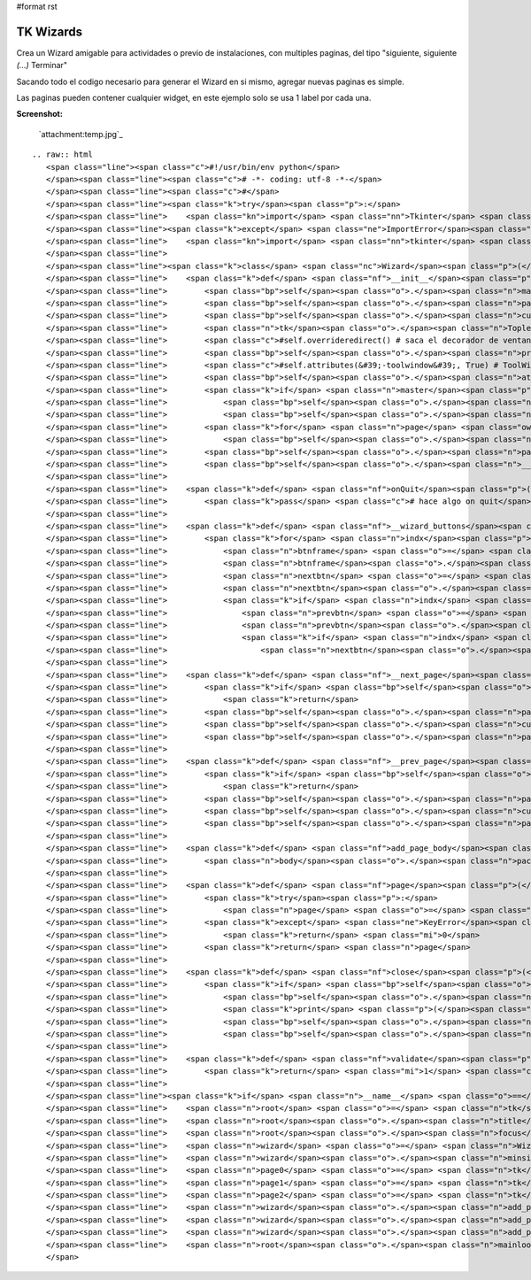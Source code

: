 #format rst

TK Wizards
==========

Crea un Wizard amigable para actividades o previo de instalaciones, con multiples paginas, del tipo "siguiente, siguiente *(...)* Terminar"

Sacando todo el codigo necesario para generar el Wizard en si mismo, agregar nuevas paginas es simple.

Las paginas pueden contener cualquier widget, en este ejemplo solo se usa 1 label por cada una.

**Screenshot:**

  `attachment:temp.jpg`_

::

   .. raw:: html
      <span class="line"><span class="c">#!/usr/bin/env python</span>
      </span><span class="line"><span class="c"># -*- coding: utf-8 -*-</span>
      </span><span class="line"><span class="c">#</span>
      </span><span class="line"><span class="k">try</span><span class="p">:</span>
      </span><span class="line">    <span class="kn">import</span> <span class="nn">Tkinter</span> <span class="kn">as</span> <span class="nn">tk</span>  <span class="c"># Python2</span>
      </span><span class="line"><span class="k">except</span> <span class="ne">ImportError</span><span class="p">:</span>
      </span><span class="line">    <span class="kn">import</span> <span class="nn">tkinter</span> <span class="kn">as</span> <span class="nn">tk</span>  <span class="c"># Python3</span>
      </span><span class="line">
      </span><span class="line"><span class="k">class</span> <span class="nc">Wizard</span><span class="p">(</span><span class="n">tk</span><span class="o">.</span><span class="n">Toplevel</span><span class="p">):</span>
      </span><span class="line">    <span class="k">def</span> <span class="nf">__init__</span><span class="p">(</span><span class="bp">self</span><span class="p">,</span> <span class="n">npages</span><span class="p">,</span> <span class="n">master</span><span class="o">=</span><span class="bp">None</span><span class="p">):</span>
      </span><span class="line">        <span class="bp">self</span><span class="o">.</span><span class="n">master</span> <span class="o">=</span> <span class="n">master</span>
      </span><span class="line">        <span class="bp">self</span><span class="o">.</span><span class="n">pages</span> <span class="o">=</span> <span class="p">[]</span>
      </span><span class="line">        <span class="bp">self</span><span class="o">.</span><span class="n">current</span> <span class="o">=</span> <span class="mi">0</span>
      </span><span class="line">        <span class="n">tk</span><span class="o">.</span><span class="n">Toplevel</span><span class="o">.</span><span class="n">__init__</span><span class="p">(</span><span class="bp">self</span><span class="p">)</span>
      </span><span class="line">        <span class="c">#self.overrideredirect() # saca el decorador de ventana</span>
      </span><span class="line">        <span class="bp">self</span><span class="o">.</span><span class="n">protocol</span><span class="p">(</span><span class="s">&quot;WM_DELETE_WINDOW&quot;</span><span class="p">,</span> <span class="bp">self</span><span class="o">.</span><span class="n">onQuit</span><span class="p">)</span>
      </span><span class="line">        <span class="c">#self.attributes(&#39;-toolwindow&#39;, True) # ToolWindowz</span>
      </span><span class="line">        <span class="bp">self</span><span class="o">.</span><span class="n">attributes</span><span class="p">(</span><span class="s">&#39;-topmost&#39;</span><span class="p">,</span> <span class="bp">True</span><span class="p">)</span>
      </span><span class="line">        <span class="k">if</span> <span class="n">master</span><span class="p">:</span>
      </span><span class="line">            <span class="bp">self</span><span class="o">.</span><span class="n">transient</span><span class="p">(</span><span class="bp">self</span><span class="o">.</span><span class="n">master</span><span class="p">)</span>
      </span><span class="line">            <span class="bp">self</span><span class="o">.</span><span class="n">lift</span><span class="p">(</span><span class="n">master</span><span class="p">)</span>
      </span><span class="line">        <span class="k">for</span> <span class="n">page</span> <span class="ow">in</span> <span class="nb">range</span><span class="p">(</span><span class="n">npages</span><span class="p">):</span>
      </span><span class="line">            <span class="bp">self</span><span class="o">.</span><span class="n">pages</span><span class="o">.</span><span class="n">append</span><span class="p">(</span><span class="n">tk</span><span class="o">.</span><span class="n">Frame</span><span class="p">(</span><span class="bp">self</span><span class="p">))</span>
      </span><span class="line">        <span class="bp">self</span><span class="o">.</span><span class="n">pages</span><span class="p">[</span><span class="mi">0</span><span class="p">]</span><span class="o">.</span><span class="n">pack</span><span class="p">(</span><span class="n">fill</span><span class="o">=</span><span class="s">&#39;both&#39;</span><span class="p">,</span> <span class="n">expand</span><span class="o">=</span><span class="mi">1</span><span class="p">)</span>
      </span><span class="line">        <span class="bp">self</span><span class="o">.</span><span class="n">__wizard_buttons</span><span class="p">()</span>
      </span><span class="line">
      </span><span class="line">    <span class="k">def</span> <span class="nf">onQuit</span><span class="p">(</span><span class="bp">self</span><span class="p">):</span>
      </span><span class="line">        <span class="k">pass</span> <span class="c"># hace algo on quit</span>
      </span><span class="line">
      </span><span class="line">    <span class="k">def</span> <span class="nf">__wizard_buttons</span><span class="p">(</span><span class="bp">self</span><span class="p">):</span>
      </span><span class="line">        <span class="k">for</span> <span class="n">indx</span><span class="p">,</span> <span class="n">frm</span> <span class="ow">in</span> <span class="nb">enumerate</span><span class="p">(</span><span class="bp">self</span><span class="o">.</span><span class="n">pages</span><span class="p">):</span>
      </span><span class="line">            <span class="n">btnframe</span> <span class="o">=</span> <span class="n">tk</span><span class="o">.</span><span class="n">Frame</span><span class="p">(</span><span class="n">frm</span><span class="p">,</span> <span class="n">bd</span><span class="o">=</span><span class="mi">1</span><span class="p">,</span> <span class="n">bg</span><span class="o">=</span><span class="s">&#39;#3C3B37&#39;</span><span class="p">)</span>
      </span><span class="line">            <span class="n">btnframe</span><span class="o">.</span><span class="n">pack</span><span class="p">(</span><span class="n">side</span><span class="o">=</span><span class="s">&#39;bottom&#39;</span><span class="p">,</span> <span class="n">fill</span><span class="o">=</span><span class="s">&#39;x&#39;</span><span class="p">)</span>
      </span><span class="line">            <span class="n">nextbtn</span> <span class="o">=</span> <span class="n">tk</span><span class="o">.</span><span class="n">Button</span><span class="p">(</span><span class="n">btnframe</span><span class="p">,</span> <span class="n">bd</span><span class="o">=</span><span class="mi">0</span><span class="p">,</span> <span class="n">bg</span><span class="o">=</span><span class="s">&#39;#F2F1F0&#39;</span><span class="p">,</span> <span class="n">activebackground</span><span class="o">=</span><span class="s">&#39;#F58151&#39;</span><span class="p">,</span> <span class="n">highlightcolor</span><span class="o">=</span><span class="s">&#39;red&#39;</span><span class="p">,</span> <span class="n">cursor</span><span class="o">=</span><span class="s">&#39;hand2&#39;</span><span class="p">,</span> <span class="n">text</span><span class="o">=</span><span class="s">&quot;Siguiente &gt;&gt;&quot;</span><span class="p">,</span> <span class="n">width</span><span class="o">=</span><span class="mi">10</span><span class="p">,</span> <span class="n">command</span><span class="o">=</span><span class="bp">self</span><span class="o">.</span><span class="n">__next_page</span><span class="p">)</span>
      </span><span class="line">            <span class="n">nextbtn</span><span class="o">.</span><span class="n">pack</span><span class="p">(</span><span class="n">side</span><span class="o">=</span><span class="s">&#39;right&#39;</span><span class="p">,</span> <span class="n">anchor</span><span class="o">=</span><span class="s">&#39;e&#39;</span><span class="p">,</span> <span class="n">padx</span><span class="o">=</span><span class="mi">5</span><span class="p">,</span> <span class="n">pady</span><span class="o">=</span><span class="mi">5</span><span class="p">)</span>
      </span><span class="line">            <span class="k">if</span> <span class="n">indx</span> <span class="o">!=</span> <span class="mi">0</span><span class="p">:</span>
      </span><span class="line">                <span class="n">prevbtn</span> <span class="o">=</span> <span class="n">tk</span><span class="o">.</span><span class="n">Button</span><span class="p">(</span><span class="n">btnframe</span><span class="p">,</span> <span class="n">bd</span><span class="o">=</span><span class="mi">0</span><span class="p">,</span> <span class="n">bg</span><span class="o">=</span><span class="s">&#39;#F2F1F0&#39;</span><span class="p">,</span> <span class="n">activebackground</span><span class="o">=</span><span class="s">&#39;#F58151&#39;</span><span class="p">,</span> <span class="n">highlightcolor</span><span class="o">=</span><span class="s">&#39;red&#39;</span><span class="p">,</span> <span class="n">cursor</span><span class="o">=</span><span class="s">&#39;hand2&#39;</span><span class="p">,</span> <span class="n">text</span><span class="o">=</span><span class="s">&quot;&lt;&lt; Atras&quot;</span><span class="p">,</span> <span class="n">width</span><span class="o">=</span><span class="mi">10</span><span class="p">,</span> <span class="n">command</span><span class="o">=</span><span class="bp">self</span><span class="o">.</span><span class="n">__prev_page</span><span class="p">)</span>
      </span><span class="line">                <span class="n">prevbtn</span><span class="o">.</span><span class="n">pack</span><span class="p">(</span><span class="n">side</span><span class="o">=</span><span class="s">&#39;right&#39;</span><span class="p">,</span> <span class="n">anchor</span><span class="o">=</span><span class="s">&#39;e&#39;</span><span class="p">,</span> <span class="n">padx</span><span class="o">=</span><span class="mi">5</span><span class="p">,</span> <span class="n">pady</span><span class="o">=</span><span class="mi">5</span><span class="p">)</span>
      </span><span class="line">                <span class="k">if</span> <span class="n">indx</span> <span class="o">==</span> <span class="nb">len</span><span class="p">(</span><span class="bp">self</span><span class="o">.</span><span class="n">pages</span><span class="p">)</span> <span class="o">-</span> <span class="mi">1</span><span class="p">:</span>
      </span><span class="line">                    <span class="n">nextbtn</span><span class="o">.</span><span class="n">configure</span><span class="p">(</span><span class="n">text</span><span class="o">=</span><span class="s">&quot;Terminar&quot;</span><span class="p">,</span> <span class="n">bd</span><span class="o">=</span><span class="mi">0</span><span class="p">,</span> <span class="n">bg</span><span class="o">=</span><span class="s">&#39;#F2F1F0&#39;</span><span class="p">,</span> <span class="n">activebackground</span><span class="o">=</span><span class="s">&#39;#F58151&#39;</span><span class="p">,</span> <span class="n">highlightcolor</span><span class="o">=</span><span class="s">&#39;red&#39;</span><span class="p">,</span> <span class="n">cursor</span><span class="o">=</span><span class="s">&#39;hand2&#39;</span><span class="p">,</span> <span class="n">command</span><span class="o">=</span><span class="bp">self</span><span class="o">.</span><span class="n">close</span><span class="p">)</span>
      </span><span class="line">
      </span><span class="line">    <span class="k">def</span> <span class="nf">__next_page</span><span class="p">(</span><span class="bp">self</span><span class="p">):</span>
      </span><span class="line">        <span class="k">if</span> <span class="bp">self</span><span class="o">.</span><span class="n">current</span> <span class="o">==</span> <span class="nb">len</span><span class="p">(</span><span class="bp">self</span><span class="o">.</span><span class="n">pages</span><span class="p">):</span>
      </span><span class="line">            <span class="k">return</span>
      </span><span class="line">        <span class="bp">self</span><span class="o">.</span><span class="n">pages</span><span class="p">[</span><span class="bp">self</span><span class="o">.</span><span class="n">current</span><span class="p">]</span><span class="o">.</span><span class="n">pack_forget</span><span class="p">()</span>
      </span><span class="line">        <span class="bp">self</span><span class="o">.</span><span class="n">current</span> <span class="o">+=</span> <span class="mi">1</span>
      </span><span class="line">        <span class="bp">self</span><span class="o">.</span><span class="n">pages</span><span class="p">[</span><span class="bp">self</span><span class="o">.</span><span class="n">current</span><span class="p">]</span><span class="o">.</span><span class="n">pack</span><span class="p">(</span><span class="n">fill</span><span class="o">=</span><span class="s">&#39;both&#39;</span><span class="p">,</span> <span class="n">expand</span><span class="o">=</span><span class="mi">1</span><span class="p">)</span>
      </span><span class="line">
      </span><span class="line">    <span class="k">def</span> <span class="nf">__prev_page</span><span class="p">(</span><span class="bp">self</span><span class="p">):</span>
      </span><span class="line">        <span class="k">if</span> <span class="bp">self</span><span class="o">.</span><span class="n">current</span> <span class="o">==</span> <span class="mi">0</span><span class="p">:</span>
      </span><span class="line">            <span class="k">return</span>       
      </span><span class="line">        <span class="bp">self</span><span class="o">.</span><span class="n">pages</span><span class="p">[</span><span class="bp">self</span><span class="o">.</span><span class="n">current</span><span class="p">]</span><span class="o">.</span><span class="n">pack_forget</span><span class="p">()</span>
      </span><span class="line">        <span class="bp">self</span><span class="o">.</span><span class="n">current</span> <span class="o">-=</span> <span class="mi">1</span>
      </span><span class="line">        <span class="bp">self</span><span class="o">.</span><span class="n">pages</span><span class="p">[</span><span class="bp">self</span><span class="o">.</span><span class="n">current</span><span class="p">]</span><span class="o">.</span><span class="n">pack</span><span class="p">(</span><span class="n">fill</span><span class="o">=</span><span class="s">&#39;both&#39;</span><span class="p">,</span> <span class="n">expand</span><span class="o">=</span><span class="mi">1</span><span class="p">)</span>        
      </span><span class="line">
      </span><span class="line">    <span class="k">def</span> <span class="nf">add_page_body</span><span class="p">(</span><span class="bp">self</span><span class="p">,</span> <span class="n">body</span><span class="p">):</span>
      </span><span class="line">        <span class="n">body</span><span class="o">.</span><span class="n">pack</span><span class="p">(</span><span class="n">side</span><span class="o">=</span><span class="s">&#39;top&#39;</span><span class="p">,</span> <span class="n">fill</span><span class="o">=</span><span class="s">&#39;both&#39;</span><span class="p">,</span> <span class="n">padx</span><span class="o">=</span><span class="mi">6</span><span class="p">,</span> <span class="n">pady</span><span class="o">=</span><span class="mi">12</span><span class="p">)</span>
      </span><span class="line">
      </span><span class="line">    <span class="k">def</span> <span class="nf">page</span><span class="p">(</span><span class="bp">self</span><span class="p">,</span> <span class="n">page_num</span><span class="p">):</span>
      </span><span class="line">        <span class="k">try</span><span class="p">:</span>
      </span><span class="line">            <span class="n">page</span> <span class="o">=</span> <span class="bp">self</span><span class="o">.</span><span class="n">pages</span><span class="p">[</span><span class="n">page_num</span><span class="p">]</span>
      </span><span class="line">        <span class="k">except</span> <span class="ne">KeyError</span><span class="p">(</span><span class="s">&quot;Pagina Invalida! : </span><span class="si">%s</span><span class="s">&quot;</span> <span class="o">%</span> <span class="n">page_num</span><span class="p">):</span>
      </span><span class="line">            <span class="k">return</span> <span class="mi">0</span>
      </span><span class="line">        <span class="k">return</span> <span class="n">page</span>
      </span><span class="line">
      </span><span class="line">    <span class="k">def</span> <span class="nf">close</span><span class="p">(</span><span class="bp">self</span><span class="p">):</span>
      </span><span class="line">        <span class="k">if</span> <span class="bp">self</span><span class="o">.</span><span class="n">validate</span><span class="p">():</span>
      </span><span class="line">            <span class="bp">self</span><span class="o">.</span><span class="n">master</span><span class="o">.</span><span class="n">iconify</span><span class="p">()</span>
      </span><span class="line">            <span class="k">print</span> <span class="p">(</span><span class="s">&#39; TK Wizard finished... &#39;</span><span class="p">)</span>
      </span><span class="line">            <span class="bp">self</span><span class="o">.</span><span class="n">destroy</span><span class="p">()</span>
      </span><span class="line">            <span class="bp">self</span><span class="o">.</span><span class="n">master</span><span class="o">.</span><span class="n">destroy</span><span class="p">()</span> <span class="c"># remover?</span>
      </span><span class="line">
      </span><span class="line">    <span class="k">def</span> <span class="nf">validate</span><span class="p">(</span><span class="bp">self</span><span class="p">):</span>
      </span><span class="line">        <span class="k">return</span> <span class="mi">1</span> <span class="c"># hace algo</span>
      </span><span class="line">
      </span><span class="line"><span class="k">if</span> <span class="n">__name__</span> <span class="o">==</span> <span class="s">&quot;__main__&quot;</span><span class="p">:</span>
      </span><span class="line">    <span class="n">root</span> <span class="o">=</span> <span class="n">tk</span><span class="o">.</span><span class="n">Tk</span><span class="p">()</span>
      </span><span class="line">    <span class="n">root</span><span class="o">.</span><span class="n">title</span><span class="p">(</span><span class="s">&#39; TK Wizards &#39;</span><span class="p">)</span>
      </span><span class="line">    <span class="n">root</span><span class="o">.</span><span class="n">focus</span><span class="p">()</span>
      </span><span class="line">    <span class="n">wizard</span> <span class="o">=</span> <span class="n">Wizard</span><span class="p">(</span><span class="n">npages</span><span class="o">=</span><span class="mi">3</span><span class="p">,</span> <span class="n">master</span><span class="o">=</span><span class="n">root</span><span class="p">)</span>
      </span><span class="line">    <span class="n">wizard</span><span class="o">.</span><span class="n">minsize</span><span class="p">(</span><span class="mi">400</span><span class="p">,</span> <span class="mi">350</span><span class="p">)</span>
      </span><span class="line">    <span class="n">page0</span> <span class="o">=</span> <span class="n">tk</span><span class="o">.</span><span class="n">Label</span><span class="p">(</span><span class="n">wizard</span><span class="o">.</span><span class="n">page</span><span class="p">(</span><span class="mi">0</span><span class="p">),</span> <span class="n">text</span><span class="o">=</span><span class="s">&#39;Pagina 1: ...Bienvenido al Wizard de TK !&#39;</span><span class="p">)</span>
      </span><span class="line">    <span class="n">page1</span> <span class="o">=</span> <span class="n">tk</span><span class="o">.</span><span class="n">Label</span><span class="p">(</span><span class="n">wizard</span><span class="o">.</span><span class="n">page</span><span class="p">(</span><span class="mi">1</span><span class="p">),</span> <span class="n">text</span><span class="o">=</span><span class="s">&#39;Pagina 2: Acepta las condiciones de la WTFPL ?&#39;</span><span class="p">)</span>
      </span><span class="line">    <span class="n">page2</span> <span class="o">=</span> <span class="n">tk</span><span class="o">.</span><span class="n">Label</span><span class="p">(</span><span class="n">wizard</span><span class="o">.</span><span class="n">page</span><span class="p">(</span><span class="mi">2</span><span class="p">),</span> <span class="n">text</span><span class="o">=</span><span class="s">&#39;Pagina 3: Felicitaciones, nada no se ha instalado correctamente.&#39;</span><span class="p">)</span>
      </span><span class="line">    <span class="n">wizard</span><span class="o">.</span><span class="n">add_page_body</span><span class="p">(</span><span class="n">page0</span><span class="p">)</span>
      </span><span class="line">    <span class="n">wizard</span><span class="o">.</span><span class="n">add_page_body</span><span class="p">(</span><span class="n">page1</span><span class="p">)</span>
      </span><span class="line">    <span class="n">wizard</span><span class="o">.</span><span class="n">add_page_body</span><span class="p">(</span><span class="n">page2</span><span class="p">)</span>
      </span><span class="line">    <span class="n">root</span><span class="o">.</span><span class="n">mainloop</span><span class="p">()</span>
      </span>

